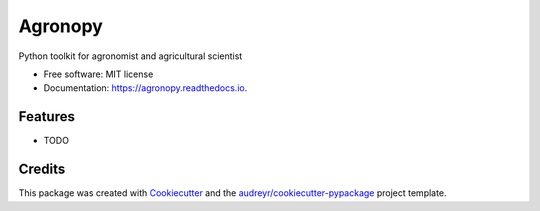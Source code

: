 ========
Agronopy
========


.. image:: https://img.shields.io/pypi/v/agronopy.svg
        :target: https://pypi.python.org/pypi/agronopy

.. image:: https://img.shields.io/travis/farmlab/agronopy.svg
        :target: https://travis-ci.org/farmlab/agronopy

.. image:: https://readthedocs.org/projects/agronopy/badge/?version=latest
        :target: https://agronopy.readthedocs.io/en/latest
        :alt: Documentation Status

.. image:: https://pyup.io/repos/github/farmlab/agronopy/shield.svg
     :target: https://pyup.io/repos/github/farmlab/agronopy/
     :alt: Updates


Python toolkit for agronomist and agricultural scientist


* Free software: MIT license
* Documentation: https://agronopy.readthedocs.io.


Features
--------

* TODO

Credits
---------

This package was created with Cookiecutter_ and the `audreyr/cookiecutter-pypackage`_ project template.

.. _Cookiecutter: https://github.com/audreyr/cookiecutter
.. _`audreyr/cookiecutter-pypackage`: https://github.com/audreyr/cookiecutter-pypackage

